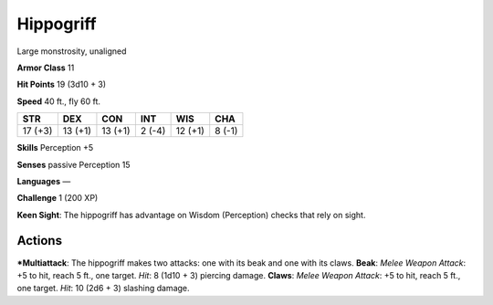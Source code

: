 Hippogriff  
-------------------------------------------------------------


Large monstrosity, unaligned

**Armor Class** 11

**Hit Points** 19 (3d10 + 3)

**Speed** 40 ft., fly 60 ft.

+-----------+-----------+-----------+----------+-----------+----------+
| STR       | DEX       | CON       | INT      | WIS       | CHA      |
+===========+===========+===========+==========+===========+==========+
| 17 (+3)   | 13 (+1)   | 13 (+1)   | 2 (-4)   | 12 (+1)   | 8 (-1)   |
+-----------+-----------+-----------+----------+-----------+----------+

**Skills** Perception +5

**Senses** passive Perception 15

**Languages** —

**Challenge** 1 (200 XP)

**Keen Sight**: The hippogriff has advantage on Wisdom (Perception)
checks that rely on sight.

Actions
~~~~~~~~~~~~~~~~~~~~~~~~~~~~~~

***Multiattack**: The hippogriff makes two attacks: one with its beak and
one with its claws. **Beak**: *Melee Weapon Attack*: +5 to hit, reach 5
ft., one target. *Hit*: 8 (1d10 + 3) piercing damage. **Claws**: *Melee
Weapon Attack*: +5 to hit, reach 5 ft., one target. *Hit*: 10 (2d6 + 3)
slashing damage.

